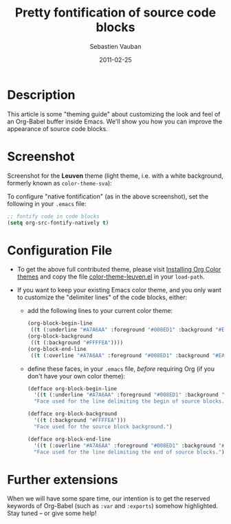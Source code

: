 #+TITLE:     Pretty fontification of source code blocks
#+AUTHOR:    Sebastien Vauban
#+EMAIL:     sva@mygooglest.com
#+DATE:      2011-02-25
#+DESCRIPTION:
#+KEYWORDS:
#+LANGUAGE:  en_US

* Description

This article is some "theming guide" about customizing the look and feel of an
Org-Babel buffer inside Emacs. We'll show you how you can improve the
appearance of source code blocks.

* Screenshot

Screenshot for the *Leuven* theme (light theme, i.e. with a white background,
formerly known as =color-theme-sva=):

[[file:../images/fontified-src-code-blocks.png]]

To configure "native fontification" (as in the above screenshot), set the
following in your =.emacs= file:

#+begin_src emacs-lisp
;; fontify code in code blocks
(setq org-src-fontify-natively t)
#+end_src

* Configuration File

- To get the above full contributed theme, please visit [[file:../../../org-color-themes.org][Installing Org Color
  themes]] and copy the file [[file:../../../color-themes/color-theme-leuven.el][color-theme-leuven.el]] in your =load-path=.

- If you want to keep your existing Emacs color theme, and you only want to
  customize the "delimiter lines" of the code blocks, either:

  + add the following lines to your current color theme:

    #+begin_src emacs-lisp
    (org-block-begin-line
     ((t (:underline "#A7A6AA" :foreground "#008ED1" :background "#EAEAFF"))))
    (org-block-background
     ((t (:background "#FFFFEA"))))
    (org-block-end-line
     ((t (:overline "#A7A6AA" :foreground "#008ED1" :background "#EAEAFF"))))
    #+end_src

  + define these faces, in your =.emacs= file, /before/ requiring Org (if you
    don't have your own color theme):

    #+begin_src emacs-lisp
    (defface org-block-begin-line
      '((t (:underline "#A7A6AA" :foreground "#008ED1" :background "#EAEAFF")))
      "Face used for the line delimiting the begin of source blocks.")

    (defface org-block-background
      '((t (:background "#FFFFEA")))
      "Face used for the source block background.")

    (defface org-block-end-line
      '((t (:overline "#A7A6AA" :foreground "#008ED1" :background "#EAEAFF")))
      "Face used for the line delimiting the end of source blocks.")
    #+end_src

* Further extensions

When we will have some spare time, our intention is to get the reserved
keywords of Org-Babel (such as =:var= and =:exports=) somehow highlighted.
Stay tuned -- or give some help!
